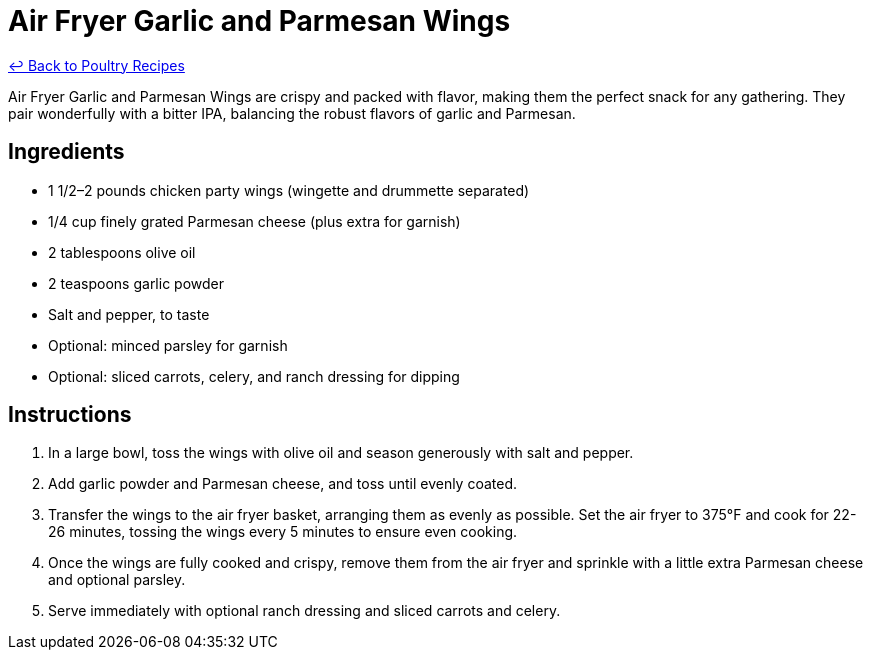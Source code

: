 = Air Fryer Garlic and Parmesan Wings

link:./README.md[&larrhk; Back to Poultry Recipes]

Air Fryer Garlic and Parmesan Wings are crispy and packed with flavor, making them the perfect snack for any gathering. They pair wonderfully with a bitter IPA, balancing the robust flavors of garlic and Parmesan.

== Ingredients
* 1 1/2–2 pounds chicken party wings (wingette and drummette separated)
* 1/4 cup finely grated Parmesan cheese (plus extra for garnish)
* 2 tablespoons olive oil
* 2 teaspoons garlic powder
* Salt and pepper, to taste
* Optional: minced parsley for garnish
* Optional: sliced carrots, celery, and ranch dressing for dipping

== Instructions
. In a large bowl, toss the wings with olive oil and season generously with salt and pepper.
. Add garlic powder and Parmesan cheese, and toss until evenly coated.
. Transfer the wings to the air fryer basket, arranging them as evenly as possible. Set the air fryer to 375°F and cook for 22-26 minutes, tossing the wings every 5 minutes to ensure even cooking.
. Once the wings are fully cooked and crispy, remove them from the air fryer and sprinkle with a little extra Parmesan cheese and optional parsley.
. Serve immediately with optional ranch dressing and sliced carrots and celery.
